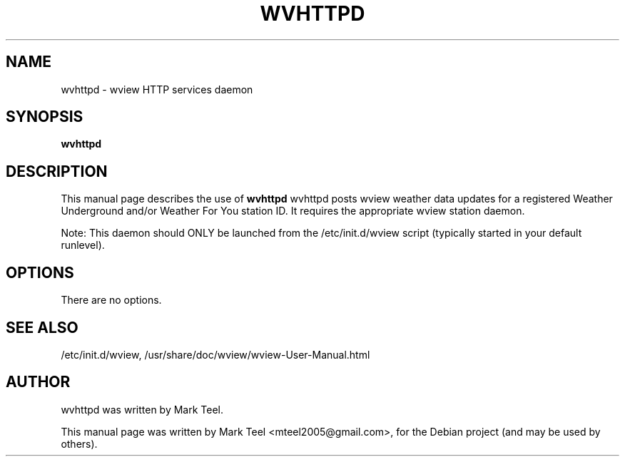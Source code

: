 .\"                                      Hey, EMACS: -*- nroff -*-
.\" First parameter, NAME, should be all caps
.\" Second parameter, SECTION, should be 1-8, maybe w/ subsection
.\" other parameters are allowed: see man(7), man(1)
.TH WVHTTPD 1 "November 19, 2009"
.\" Please adjust this date whenever revising the manpage.
.\"
.\" Some roff macros, for reference:
.\" .nh        disable hyphenation
.\" .hy        enable hyphenation
.\" .ad l      left justify
.\" .ad b      justify to both left and right margins
.\" .nf        disable filling
.\" .fi        enable filling
.\" .br        insert line break
.\" .sp <n>    insert n+1 empty lines
.\" for manpage-specific macros, see man(7)
.SH NAME
wvhttpd \- wview HTTP services daemon
.SH SYNOPSIS
.B wvhttpd
.SH DESCRIPTION
This manual page describes the use of
.B wvhttpd
.
wvhttpd posts wview weather data updates for a registered Weather Underground and/or Weather For You station ID. 
It requires the appropriate wview station daemon.
.P
Note: This daemon should ONLY be launched from the /etc/init.d/wview script (typically started in your default runlevel).
.SH OPTIONS
There are no options.
.SH SEE ALSO
/etc/init.d/wview,
/usr/share/doc/wview/wview-User-Manual.html
.SH AUTHOR
wvhttpd was written by Mark Teel.
.PP
This manual page was written by Mark Teel <mteel2005@gmail.com>,
for the Debian project (and may be used by others).
